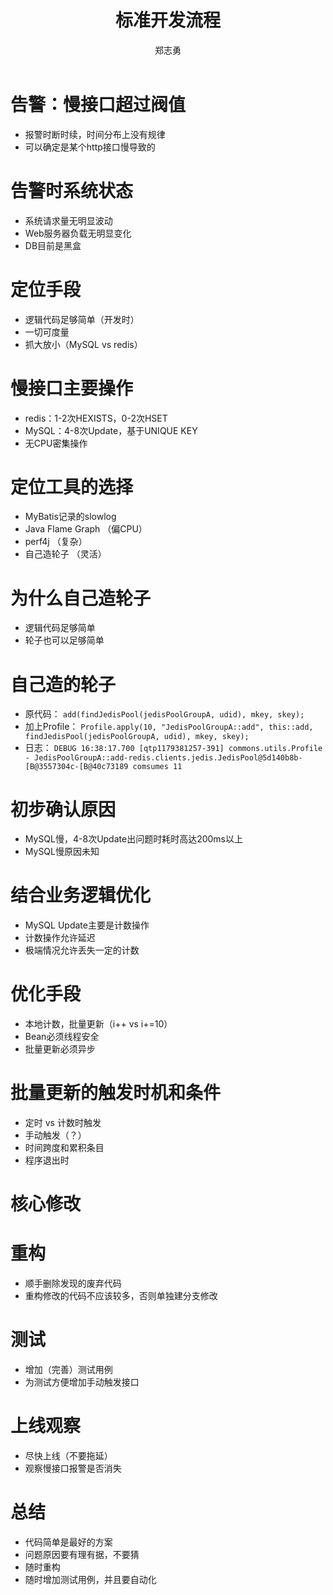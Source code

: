 #+Title: 标准开发流程
#+Author: 郑志勇
#+Email: zhengzhiyong@sogou-inc.com

#+OPTIONS: num:nil toc:nil
#+REVEAL_HLEVEL:3
#+REVEAL_THEME: black
#+REVEAL_TRANS: none
#+REVEAL_EXTRA_CSS: ../reveal.js/css/local.css

* 告警：慢接口超过阀值
- 报警时断时续，时间分布上没有规律
- 可以确定是某个http接口慢导致的

* 告警时系统状态
- 系统请求量无明显波动
- Web服务器负载无明显变化
- DB目前是黑盒

* 定位手段
- 逻辑代码足够简单（开发时）
- 一切可度量
- 抓大放小（MySQL vs redis）

* 慢接口主要操作
- redis：1-2次HEXISTS，0-2次HSET
- MySQL：4-8次Update，基于UNIQUE KEY
- 无CPU密集操作

* 定位工具的选择
- MyBatis记录的slowlog
- Java Flame Graph （偏CPU）
- perf4j （复杂）
- 自己造轮子 （灵活）

* 为什么自己造轮子
- 逻辑代码足够简单
- 轮子也可以足够简单

* 自己造的轮子
- 原代码： =add(findJedisPool(jedisPoolGroupA, udid), mkey, skey);=
- 加上Profile： =Profile.apply(10, "JedisPoolGroupA::add", this::add, findJedisPool(jedisPoolGroupA, udid), mkey, skey);=
- 日志： =DEBUG 16:38:17.700 [qtp1179381257-391] commons.utils.Profile - JedisPoolGroupA::add-redis.clients.jedis.JedisPool@5d140b8b-[B@3557304c-[B@40c73189 comsumes 11=

* 初步确认原因
- MySQL慢，4-8次Update出问题时耗时高达200ms以上
- MySQL慢原因未知

* 结合业务逻辑优化
- MySQL Update主要是计数操作
- 计数操作允许延迟
- 极端情况允许丢失一定的计数

* 优化手段
- 本地计数，批量更新（i++ vs i+=10）
- Bean必须线程安全
- 批量更新必须异步

* 批量更新的触发时机和条件
- 定时 vs 计数时触发
- 手动触发（？）
- 时间跨度和累积条目
- 程序退出时

* 核心修改
#+REVEAL_HTML: <img src="../images/batch-update-counter.png" style="margin-top: -100px; height: 700px;">

* 重构
- 顺手删除发现的废弃代码
- 重构修改的代码不应该较多，否则单独建分支修改

* 测试
- 增加（完善）测试用例
- 为测试方便增加手动触发接口

* 上线观察
- 尽快上线（不要拖延）
- 观察慢接口报警是否消失

* 总结
- 代码简单是最好的方案
- 问题原因要有理有据，不要猜
- 随时重构
- 随时增加测试用例，并且要自动化
